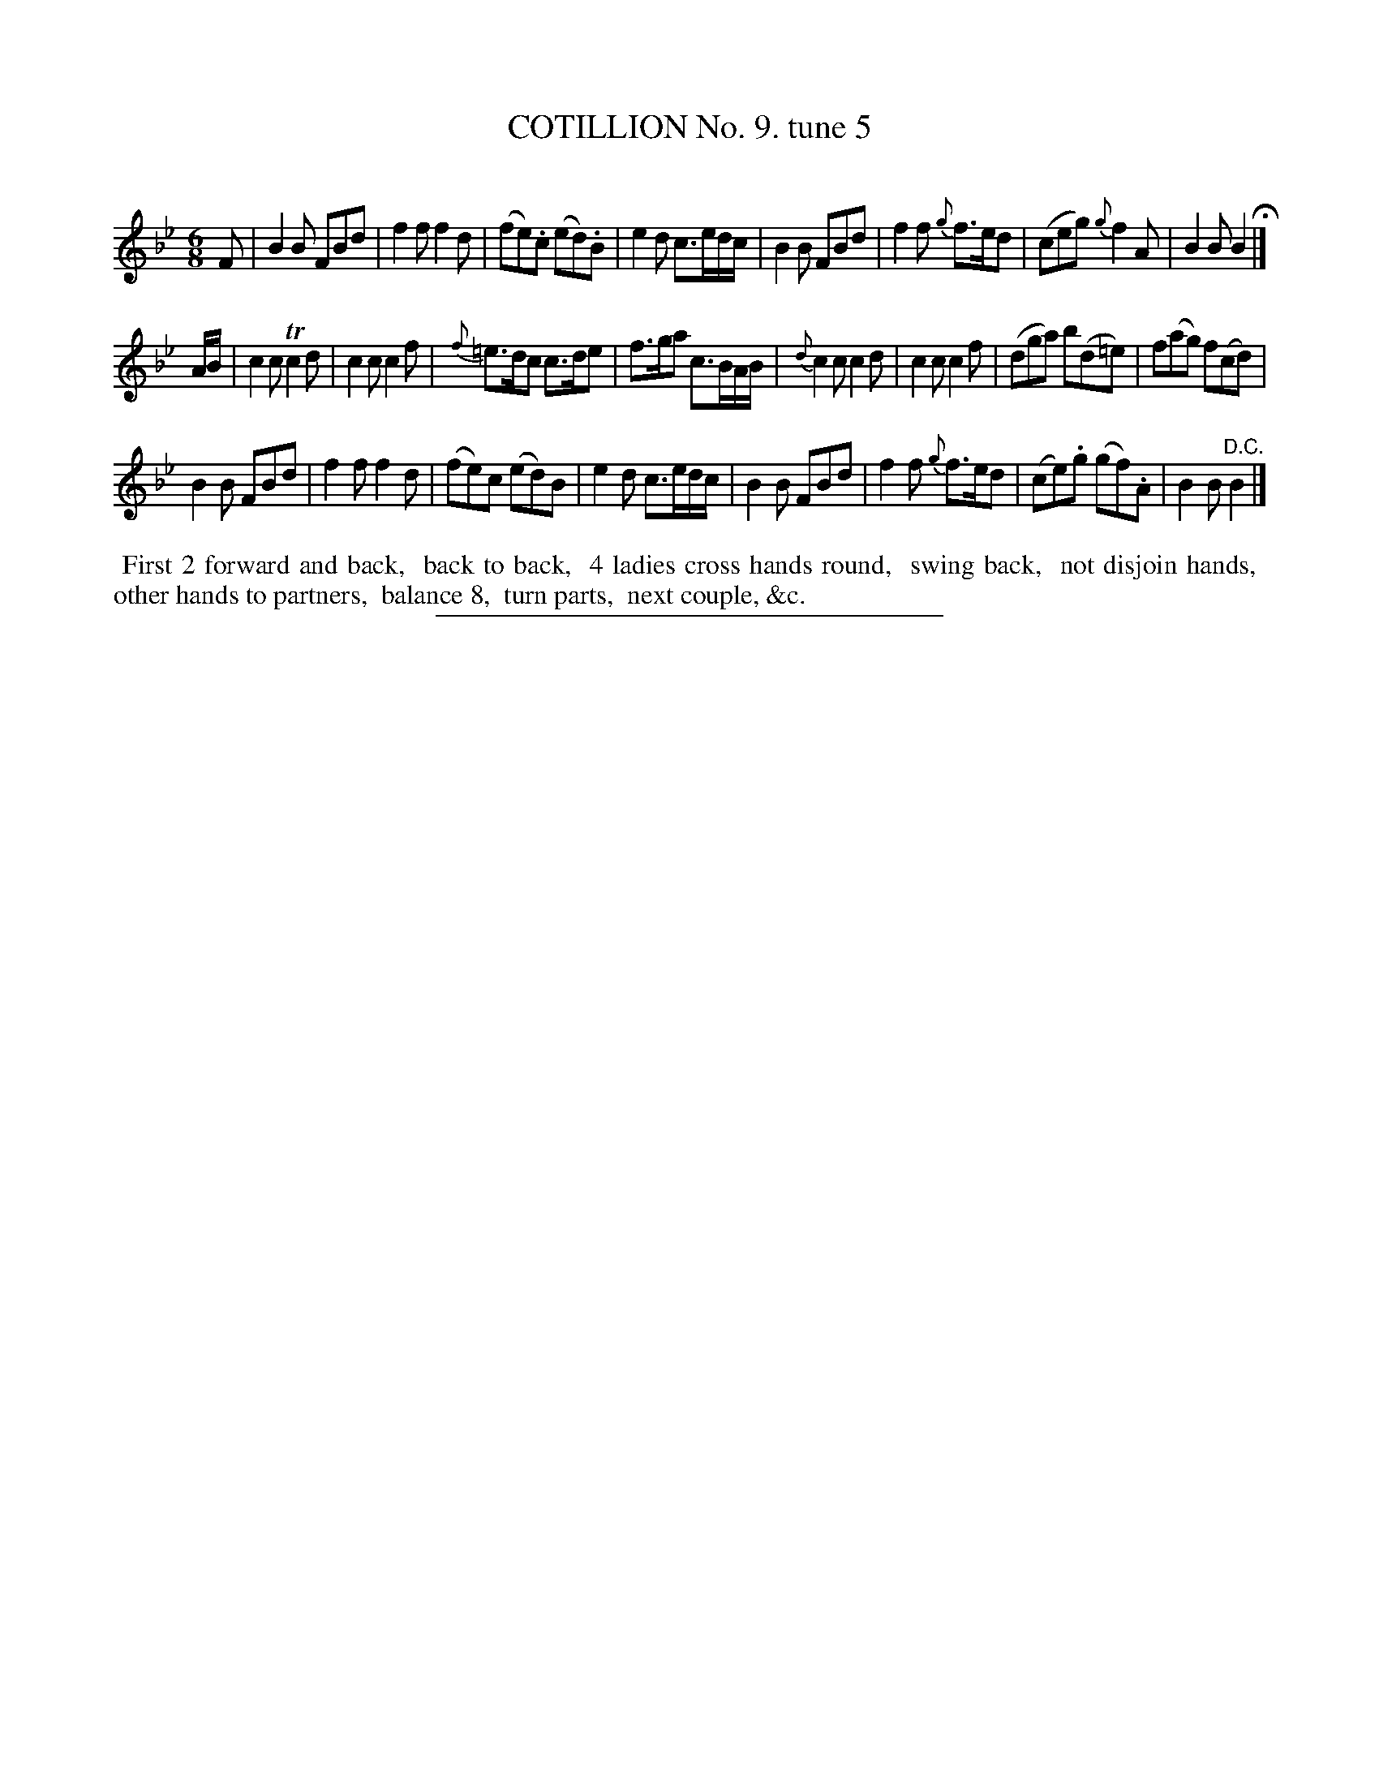 X: 10873
T: COTILLION No. 9. tune 5
C:
%R: jig
B: Elias Howe "The Musician's Companion" Part 1 1842 p.87 #3
S: http://imslp.org/wiki/The_Musician's_Companion_(Howe,_Elias)
Z: 2015 John Chambers <jc:trillian.mit.edu>
M: 6/8
L: 1/8
K: Bb
% - - - - - - - - - - - - - - - - - - - - - - - - -
F |\
B2B FBd | f2f f2d | (fe).c (ed).B | e2d c>ed/c/ |\
B2B FBd | f2f {g}f>ed | (ceg) {g}f2A | B2B B2 H|]
A/B/ |\
c2c Tc2d | c2c c2f | {f}=e>dc c>de | f>ga c>BA/B/ |\
{d}c2c c2d | c2c c2f | (dga) b(d=e) | f(ag) f(cd) |
B2B FBd | f2f f2d | (fe)c (ed)B | e2d c>ed/c/ |\
B2B FBd | f2f {g}f>ed | (ce).g (gf).A | B2B "^D.C."B2 |]
% - - - - - - - - - - Dance description - - - - - - - - - -
%%begintext align
%% First 2 forward and back,
%% back to back,
%% 4 ladies cross hands round,
%% swing back,
%% not disjoin hands,
%% other hands to partners,
%% balance 8,
%% turn parts,
%% next couple, &c.
%%endtext
%- - - - - - - - - - - - - - - - - - - - - - - - -
%%sep 1 1 300
